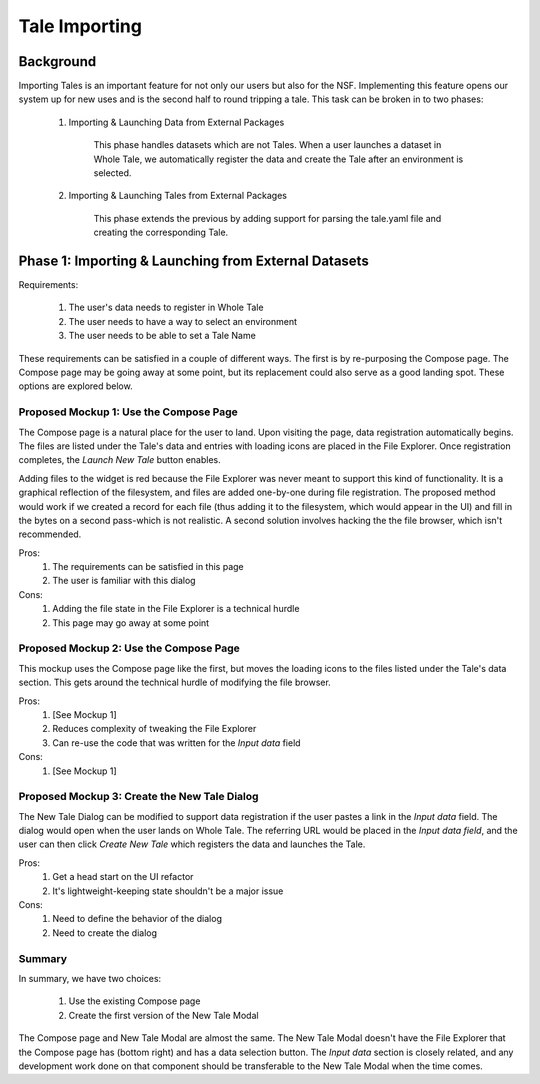 .. _importing_tales:

Tale Importing
==============

Background
----------

Importing Tales is an important feature for not only our users but also for the NSF.
Implementing this feature opens our system up for new uses and is the second half to
round tripping a tale. This task can be broken in to two phases:
   
   1. Importing & Launching Data from External Packages
   
         This phase handles datasets which are not Tales. When a user launches a
         dataset in Whole Tale, we automatically register the data and create 
         the Tale after an environment is selected.
         
   2. Importing & Launching Tales from External Packages 
   
         This phase extends the previous by adding support for parsing the 
         tale.yaml file and creating the corresponding Tale.


Phase 1: Importing & Launching from External Datasets
-----------------------------------------------------


Requirements:


   1. The user's data needs to register in Whole Tale
   2. The user needs to have a way to select an environment
   3. The user needs to be able to set a Tale Name
   

These requirements can be satisfied in a couple of different ways. The first is 
by re-purposing the Compose page. The Compose page may be going away at some point, 
but its replacement could also serve as a good landing spot. These options are 
explored below.


Proposed Mockup 1: Use the Compose Page
^^^^^^^^^^^^^^^^^^^^^^^^^^^^^^^^^^^^^^^

.. image:: images/compose_complex.png


The Compose page is a natural place for the user to land. Upon visiting the page,
data registration automatically begins. The files are listed under the Tale's data
and entries with loading icons are placed in the File Explorer. Once registration 
completes, the `Launch New Tale` button enables.


.. image:: images/compose_complex_pfd.png


Adding files to the widget is red because the File Explorer was never meant to 
support this kind of functionality. It is a graphical reflection of the filesystem, 
and files are added one-by-one during file registration. The proposed method would 
work if we created a record for each file (thus adding it to the filesystem, which
would appear in the UI) and fill in the bytes on a second pass-which is not realistic.
A second solution involves hacking the the file browser, which isn't recommended.


Pros:
   1. The requirements can be satisfied in this page
   2. The user is familiar with this dialog


Cons:
   1. Adding the file state in the File Explorer is a technical hurdle
   2. This page may go away at some point


Proposed Mockup 2: Use the Compose Page
^^^^^^^^^^^^^^^^^^^^^^^^^^^^^^^^^^^^^^^


.. image:: images/compose_minimum.png


This mockup uses the Compose page like the first, but moves the loading icons to 
the files listed under the Tale's data section. This gets around the technical hurdle 
of modifying the file browser.

.. image:: images/compose_minimum_pfd.png


Pros:
   1. [See Mockup 1]
   2. Reduces complexity of tweaking the File Explorer
   3. Can re-use the code that was written for the `Input data` field


Cons: 
   1. [See Mockup 1]


Proposed Mockup 3: Create the New Tale Dialog
^^^^^^^^^^^^^^^^^^^^^^^^^^^^^^^^^^^^^^^^^^^^^


.. image:: images/new_tale_dialog_minimal.png


The New Tale Dialog can be modified to support data registration if the user
pastes a link in the `Input data` field. The dialog would open when the user 
lands on Whole Tale. The referring URL would be placed in the `Input data field`, 
and the user can then click `Create New Tale` which registers the data and launches 
the Tale.


.. image:: images/new_tale_dialog_minimum_pfd.png


Pros:
   1. Get a head start on the UI refactor
   2. It's lightweight-keeping state shouldn't be a major issue
   
   
Cons:
   1. Need to define the behavior of the dialog
   2. Need to create the dialog
   
   
Summary
^^^^^^^

In summary, we have two choices:

    1. Use the existing Compose page
    2. Create the first version of the New Tale Modal


The Compose page and New Tale Modal are almost the same. The New Tale Modal 
doesn't have the File Explorer that the Compose page has (bottom right) and has a 
data selection button. The `Input data` section is closely related, and any 
development work done on that component should be transferable to the New 
Tale Modal when the time comes.


